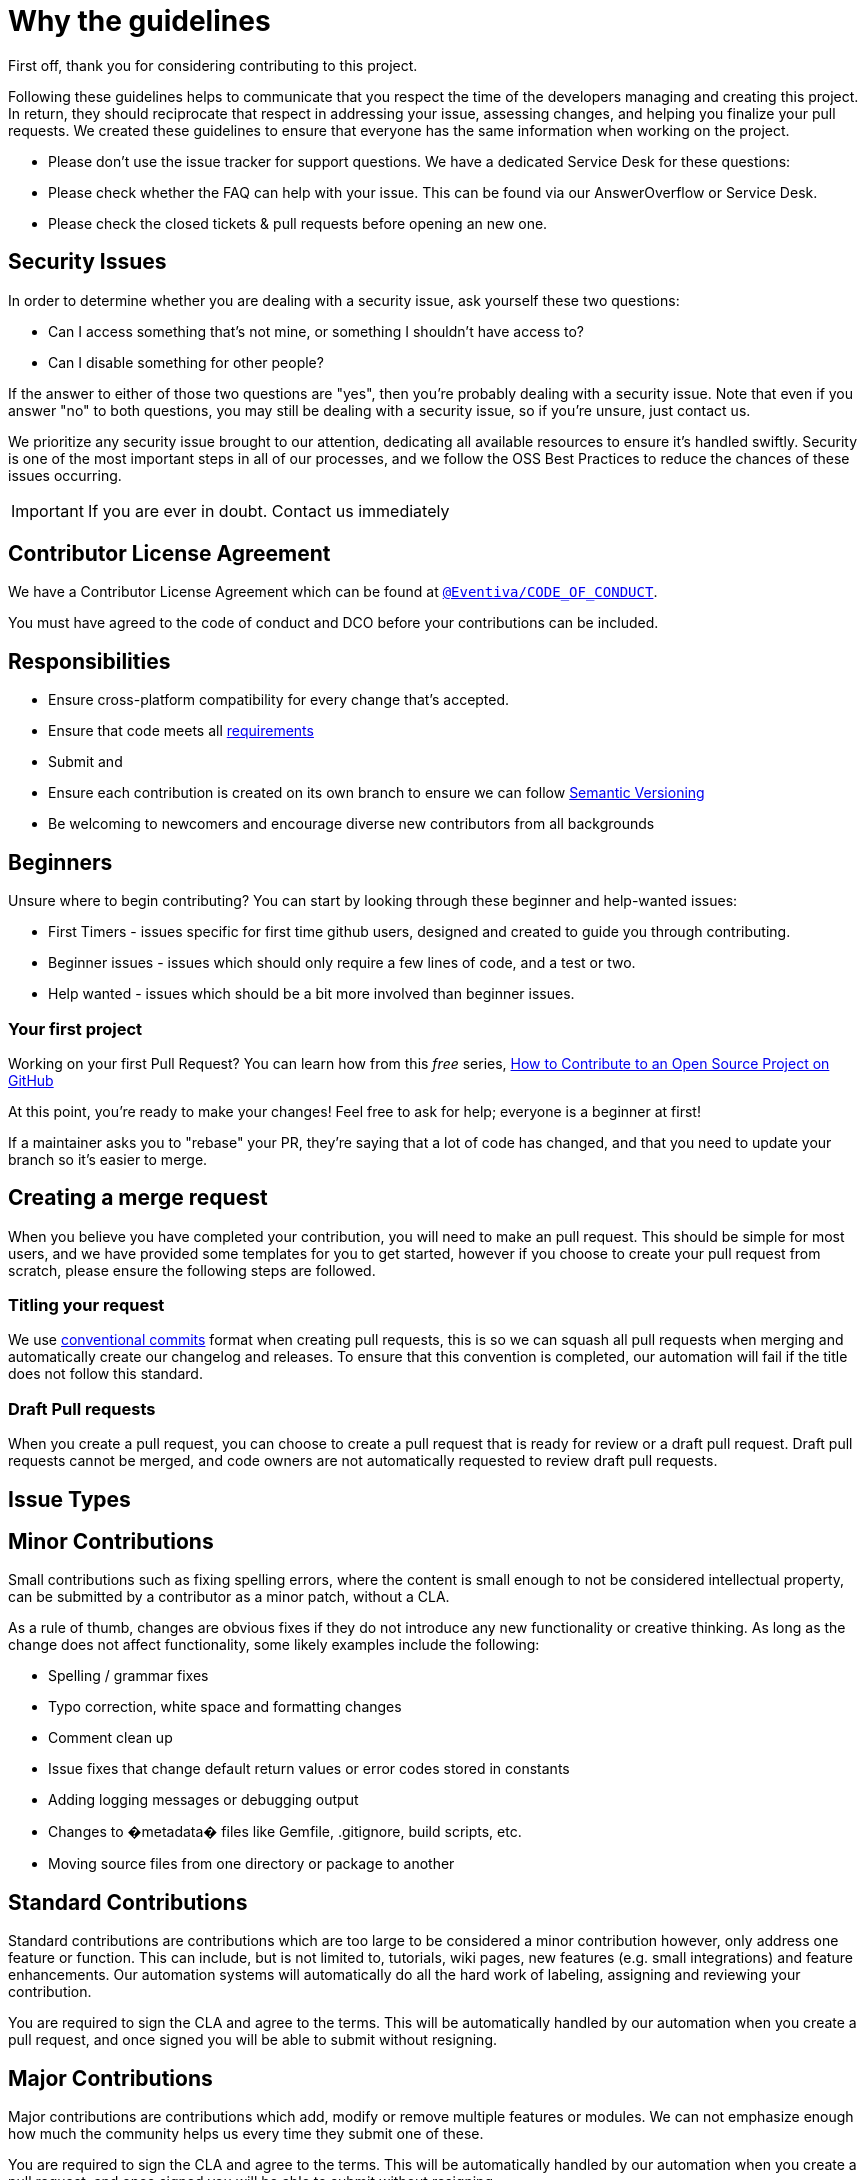 [#WhyTheGuidelines]
= Why the guidelines
:icons: font

First off, thank you for considering contributing to this project.

Following these guidelines helps to communicate that you respect the time of the developers managing and creating this project.
In return, they should reciprocate that respect in addressing your issue, assessing changes, and helping you finalize your pull requests.
We created these guidelines to ensure that everyone has the same information when working on the project.

* Please don't use the issue tracker for support questions.
We have a dedicated Service Desk for these questions:
* Please check whether the FAQ can help with your issue.
This can be found via our AnswerOverflow or Service Desk.
* Please check the closed tickets &amp; pull requests before opening an new one.

[#SecurityIssues]
== Security Issues

In order to determine whether you are dealing with a security issue, ask yourself these two questions:

* Can I access something that's not mine, or something I shouldn't have access to?
* Can I disable something for other people?

If the answer to either of those two questions are "yes", then you're probably dealing with a security issue.
Note that even if you answer "no" to both questions, you may still be dealing with a security issue, so if you're unsure, just contact us.

We prioritize any security issue brought to our attention, dedicating all available resources to ensure it's handled swiftly.
Security is one of the most important steps in all of our processes, and we follow the OSS Best Practices to reduce the chances of these issues occurring.

IMPORTANT: If you are ever in doubt.
Contact us immediately

[#contributorLicenseAgreement]
== Contributor License Agreement

We have a Contributor License Agreement which can be found at https://github.com/Eventiva/Eventiva?tab=coc-ov-file#readme[`@Eventiva/CODE_OF_CONDUCT`].

You must have agreed to the code of conduct and DCO before your contributions can be included.

[#Responsibilities]
== Responsibilities

* Ensure cross-platform compatibility for every change that's accepted.
* Ensure that code meets all <<IssueTypes,requirements>>
* Submit and
* Ensure each contribution is created on its own branch to ensure we can follow http://semver.org/[Semantic Versioning]
* Be welcoming to newcomers and encourage diverse new contributors from all backgrounds

[#beginners]
== Beginners

Unsure where to begin contributing?
You can start by looking through these beginner and help-wanted issues:

* First Timers - issues specific for first time github users, designed and created to guide you through contributing.
* Beginner issues - issues which should only require a few lines of code, and a test or two.
* Help wanted - issues which should be a bit more involved than beginner issues.

[#firstProject]
=== Your first project

Working on your first Pull Request?
You can learn how from this _free_ series, https://egghead.io/series/how-to-contribute-to-an-open-source-project-on-github[How to Contribute to an Open Source Project on GitHub]

At this point, you're ready to make your changes!
Feel free to ask for help; everyone is a beginner at first!

If a maintainer asks you to "rebase" your PR, they're saying that a lot of code has changed, and that you need to update your branch so it's easier to merge.

[#mergeRequest]
== Creating a merge request

When you believe you have completed your contribution, you will need to make an pull request.
This should be simple for most users, and we have provided some templates for you to get started, however if you choose to create your pull request from scratch, please ensure the following steps are followed.

[#titleYourRequest]
=== Titling your request

We use https://www.conventionalcommits.org/en/v1.0.0/[conventional commits] format when creating pull requests, this is so we can squash all pull requests when merging and automatically create our changelog and releases.
To ensure that this convention is completed, our automation will fail if the title does not follow this standard.

[#DraftPullRequest]
=== Draft Pull requests

When you create a pull request, you can choose to create a pull request that is ready for review or a draft pull request.
Draft pull requests cannot be merged, and code owners are not automatically requested to review draft pull requests.

[#IssueTypes]
== Issue Types

[#MinorContributions]
== Minor Contributions

Small contributions such as fixing spelling errors, where the content is small enough to not be considered intellectual property, can be submitted by a contributor as a minor patch, without a CLA.

As a rule of thumb, changes are obvious fixes if they do not introduce any new functionality or creative thinking.
As long as the change does not affect functionality, some likely examples include the following:

* Spelling / grammar fixes
* Typo correction, white space and formatting changes
* Comment clean up
* Issue fixes that change default return values or error codes stored in constants
* Adding logging messages or debugging output
* Changes to �metadata� files like Gemfile, .gitignore, build scripts, etc.
* Moving source files from one directory or package to another

[#StandardContributions]
== Standard Contributions

Standard contributions are contributions which are too large to be considered a minor contribution however, only address one feature or function.
This can include, but is not limited to, tutorials, wiki pages, new features (e.g. small integrations) and feature enhancements.
Our automation systems will automatically do all the hard work of labeling, assigning and reviewing your contribution.

You are required to sign the CLA and agree to the terms.
This will be automatically handled by our automation when you create a pull request, and once signed you will be able to submit without resigning.

[#MajorContributions]
== Major Contributions

Major contributions are contributions which add, modify or remove multiple features or modules.
We can not emphasize enough how much the community helps us every time they submit one of these.

You are required to sign the CLA and agree to the terms.
This will be automatically handled by our automation when you create a pull request, and once signed you will be able to submit without resigning.

[#BranchPrefixes]
== Branch Prefixes

Please follow the branch name configuration defined as follows:

* Chore: chore/
* Enhancement: enhance/
* Feature: feat/
* Documentation: docs/
* Bug: fix/
* Optimisation: opt/
* Deprecate: dep/
* Refactor: ref/
* Style: style/

If you are working on a issue which is tracked in the roadmap or issue trackers, please ensure to use the branch name and issue id so that the commits can be linked to the issue.

[#CodeReviewProcess]
== Code review process

Code review is a complex process which we undertake over multiple locations to ensure that the code complies with all our current expectations and goals.
There are a number of resources which we utilise to ensure the pull request is handled as fairly as possible.

- Bit.cloud - Utilized to compare how the proposed version will affect other components and simulate changes across all components that are affected.
- Discord - Utilized to communicate regarding the proposed changes in a free flowing manor, with quick feedback and immediate response times.
- GitHub - Utilized to manage the proposed changes, run security checks, run automations, track review approvals and change requests.

Once you have submitted a pull request, the following processes are automated:

- Initial Review: A initial Automatic Review is handled by https://github.com/apps/coderabbitai[@CodderRabitAI], which will write out a Summary of your submitted changes, provide a walkthrough of the changes in a comment and mark any suggested improvements.
These suggested changes should be taken as seriously as a real developer telling you to make the changes.
If you disagree with any of the suggestion, simply leave a comment and let us know.
- Code Analysis: SonarCloud will provide a quality control analysis of the code.
You should fix any and all issues which this highlights.
- Branch Preview: Bit will automatically release a new Lane and publish it to Bit.Cloud.
This will allow you to preview your components and test how the changes you made will affect other elements.
- Checks: A number of security, code and build steps (20+ at time of writing) will run on your branch.
Until these have completed your code can not be merged.

Before you move to manual review from our team, you will have a chance to utilize https://github.com/apps/sweep-ai[SweepAI], which will automatically work on improving things for you.
SweepAI takes all our complex code rules and ensures the changes comply to the best standard possible.

Manual Review then takes place.
One of our developers will review the code you've submitted.
The developer will be assigned to the Pull Request.
The CodeOwners for the files will also be requested to review.

Once all required persons have submitted reviews, the senior developer involved will be required to add the successful Pull Request to the merge queue, which will run some more checks to ensure the code hasn't changed then merge it with a Squash Merge.
